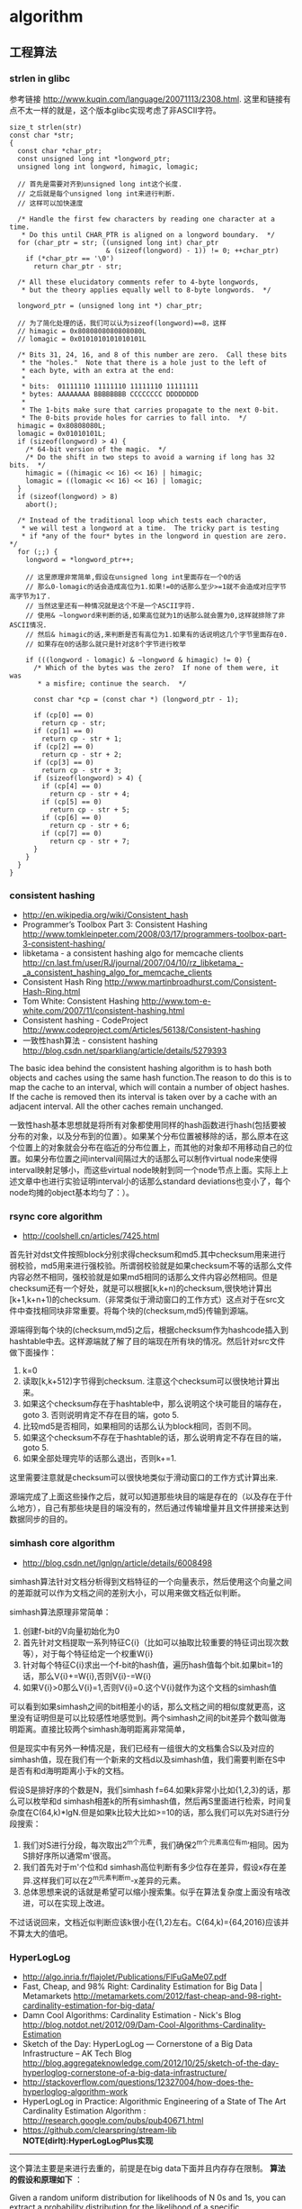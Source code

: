 * algorithm
#+OPTIONS: H:5

** 工程算法
*** strlen in glibc
参考链接 http://www.kuqin.com/language/20071113/2308.html. 这里和链接有点不太一样的就是，这个版本glibc实现考虑了非ASCII字符。

#+BEGIN_SRC C++
size_t strlen(str)
const char *str;
{
  const char *char_ptr;
  const unsigned long int *longword_ptr;
  unsigned long int longword, himagic, lomagic;
  
  // 首先是需要对齐到unsigned long int这个长度.
  // 之后就是每个unsigned long int来进行判断.
  // 这样可以加快速度
  
  /* Handle the first few characters by reading one character at a time.
   * Do this until CHAR_PTR is aligned on a longword boundary.  */
  for (char_ptr = str; ((unsigned long int) char_ptr
                        & (sizeof(longword) - 1)) != 0; ++char_ptr)
    if (*char_ptr == '\0')
      return char_ptr - str;

  /* All these elucidatory comments refer to 4-byte longwords,
   * but the theory applies equally well to 8-byte longwords.  */

  longword_ptr = (unsigned long int *) char_ptr;

  // 为了简化处理的话，我们可以认为sizeof(longword)==8，这样
  // himagic = 0x8080808080808080L
  // lomagic = 0x0101010101010101L
  
  /* Bits 31, 24, 16, and 8 of this number are zero.  Call these bits
   * the "holes."  Note that there is a hole just to the left of
   * each byte, with an extra at the end:
   *
   * bits:  01111110 11111110 11111110 11111111
   * bytes: AAAAAAAA BBBBBBBB CCCCCCCC DDDDDDDD
   *
   * The 1-bits make sure that carries propagate to the next 0-bit.
   * The 0-bits provide holes for carries to fall into.  */
  himagic = 0x80808080L;
  lomagic = 0x01010101L;
  if (sizeof(longword) > 4) {
    /* 64-bit version of the magic.  */
    /* Do the shift in two steps to avoid a warning if long has 32 bits.  */
    himagic = ((himagic << 16) << 16) | himagic;
    lomagic = ((lomagic << 16) << 16) | lomagic;
  }
  if (sizeof(longword) > 8)
    abort();

  /* Instead of the traditional loop which tests each character,
   * we will test a longword at a time.  The tricky part is testing
   * if *any of the four* bytes in the longword in question are zero.  */
  for (;;) {
    longword = *longword_ptr++;
    
    // 这里原理非常简单,假设在unsigned long int里面存在一个0的话
    // 那么0-lomagic的话会造成高位为1.如果!=0的话那么至少>=1就不会造成对应字节高字节为1了.
    // 当然这里还有一种情况就是这个不是一个ASCII字符.
    // 使用& ~longword来判断的话,如果高位就为1的话那么就会置为0,这样就排除了非ASCII情况.
    // 然后& himagic的话,来判断是否有高位为1.如果有的话说明这几个字节里面存在0.
    // 如果存在0的话那么就只是针对这8个字节进行枚举
    
    if (((longword - lomagic) & ~longword & himagic) != 0) {
      /* Which of the bytes was the zero?  If none of them were, it was
       * a misfire; continue the search.  */

      const char *cp = (const char *) (longword_ptr - 1);

      if (cp[0] == 0)
        return cp - str;
      if (cp[1] == 0)
        return cp - str + 1;
      if (cp[2] == 0)
        return cp - str + 2;
      if (cp[3] == 0)
        return cp - str + 3;
      if (sizeof(longword) > 4) {
        if (cp[4] == 0)
          return cp - str + 4;
        if (cp[5] == 0)
          return cp - str + 5;
        if (cp[6] == 0)
          return cp - str + 6;
        if (cp[7] == 0)
          return cp - str + 7;
      }
    }
  }
}
#+END_SRC

*** consistent hashing
   - http://en.wikipedia.org/wiki/Consistent_hash
   - Programmer’s Toolbox Part 3: Consistent Hashing http://www.tomkleinpeter.com/2008/03/17/programmers-toolbox-part-3-consistent-hashing/
   - libketama - a consistent hashing algo for memcache clients http://cn.last.fm/user/RJ/journal/2007/04/10/rz_libketama_-_a_consistent_hashing_algo_for_memcache_clients
   - Consistent Hash Ring http://www.martinbroadhurst.com/Consistent-Hash-Ring.html
   - Tom White: Consistent Hashing http://www.tom-e-white.com/2007/11/consistent-hashing.html
   - Consistent hashing - CodeProject http://www.codeproject.com/Articles/56138/Consistent-hashing
   - 一致性hash算法 - consistent hashing http://blog.csdn.net/sparkliang/article/details/5279393

The basic idea behind the consistent hashing algorithm is to hash both objects and caches using the same hash function.The reason to do this is to map the cache to an interval, which will contain a number of object hashes. If the cache is removed then its interval is taken over by a cache with an adjacent interval. All the other caches remain unchanged.

一致性hash基本思想就是将所有对象都使用同样的hash函数进行hash(包括要被分布的对象，以及分布到的位置）。如果某个分布位置被移除的话，那么原本在这个位置上的对象就会分布在临近的分布位置上，而其他的对象却不用移动自己的位置。如果分布位置之间interval间隔过大的话那么可以制作virtual node来使得interval映射足够小，而这些virtual node映射到同一个node节点上面。实际上上述文章中也进行实验证明interval小的话那么standard deviations也变小了，每个node均摊的object基本均匀了：）。

*** rsync core algorithm
   - http://coolshell.cn/articles/7425.html

首先针对dst文件按照block分别求得checksum和md5.其中checksum用来进行弱校验，md5用来进行强校验。所谓弱校验就是如果checksum不等的话那么文件内容必然不相同，强校验就是如果md5相同的话那么文件内容必然相同。但是checksum还有一个好处，就是可以根据[k,k+n)的checksum,很快地计算出[k+1,k+n+1)的checksum.（非常类似于滑动窗口的工作方式）这点对于在src文件中查找相同块非常重要。将每个块的(checksum,md5)传输到源端。

源端得到每个块的(checksum,md5)之后，根据checksum作为hashcode插入到hashtable中去。这样源端就了解了目的端现在所有块的情况。然后针对src文件做下面操作：
   0. k=0
   1. 读取[k,k+512)字节得到checksum. 注意这个checksum可以很快地计算出来。
   2. 如果这个checksum存在于hashtable中，那么说明这个块可能目的端存在，goto 3. 否则说明肯定不存在目的端，goto 5.
   3. 比较md5是否相同，如果相同的话那么认为block相同，否则不同。
   4. 如果这个checksum不存在于hashtable的话，那么说明肯定不存在目的端，goto 5.
   5. 如果全部处理完毕的话那么退出，否则k+=1.
这里需要注意就是checksum可以很快地类似于滑动窗口的工作方式计算出来.

源端完成了上面这些操作之后，就可以知道那些块目的端是存在的（以及存在于什么地方），自己有那些块是目的端没有的，然后通过传输增量并且文件拼接来达到数据同步的目的。

*** simhash core algorithm
   - http://blog.csdn.net/lgnlgn/article/details/6008498

simhash算法针对文档分析得到文档特征的一个向量表示，然后使用这个向量之间的差距就可以作为文档之间的差别大小，可以用来做文档近似判断。

simhash算法原理非常简单：
   0. 创建f-bit的V向量初始化为0
   1. 首先针对文档提取一系列特征C{i}（比如可以抽取比较重要的特征词出现次数等），对于每个特征给定一个权重W{i}
   2. 针对每个特征C{i}求出一个f-bit的hash值，遍历hash值每个bit.如果bit=1的话，那么V{i}+=W{i},否则V{i}-=W{i}
   3. 如果V{i}>0那么V{i}=1,否则V{i}=0.这个V{i}就作为这个文档的simhash值

可以看到如果simhash之间的bit相差小的话，那么文档之间的相似度就更高，这里没有证明但是可以比较感性地感觉到。两个simhash之间的bit差异个数叫做海明距离。直接比较两个simhash海明距离非常简单，

但是现实中有另外一种情况是，我们已经有一组很大的文档集合S以及对应的simhash值，现在我们有一个新来的文档d以及simhash值，我们需要判断在S中是否有和d海明距离小于k的文档。

假设S是排好序的个数是N，我们simhash f=64.如果k非常小比如{1,2,3}的话，那么可以枚举和d simhash相差k的所有simhash值，然后再S里面进行检索，时间复杂度在C(64,k)*lgN.但是如果k比较大比如>=10的话，那么我们可以先对S进行分段搜索：
   1. 我们对S进行分段，每次取出2^m个元素，我们确保2^m个元素高位有m’相同。因为S排好序所以通常m'很高。
   2. 我们首先对于m'个位和d simhash高位判断有多少位存在差异，假设x存在差异.这样我们可以在2^m元素判断m-x差异的元素。
   3. 总体思想来说的话就是希望可以缩小搜索集。似乎在算法复杂度上面没有啥改进，可以在实现上改进。
不过话说回来，文档近似判断应该k很小在{1,2}左右。C(64,k)={64,2016}应该并不算太大的值吧。

*** HyperLogLog
   - http://algo.inria.fr/flajolet/Publications/FlFuGaMe07.pdf
   - Fast, Cheap, and 98% Right: Cardinality Estimation for Big Data | Metamarkets http://metamarkets.com/2012/fast-cheap-and-98-right-cardinality-estimation-for-big-data/
   - Damn Cool Algorithms: Cardinality Estimation - Nick's Blog http://blog.notdot.net/2012/09/Dam-Cool-Algorithms-Cardinality-Estimation
   - Sketch of the Day: HyperLogLog — Cornerstone of a Big Data Infrastructure – AK Tech Blog http://blog.aggregateknowledge.com/2012/10/25/sketch-of-the-day-hyperloglog-cornerstone-of-a-big-data-infrastructure/
   - http://stackoverflow.com/questions/12327004/how-does-the-hyperloglog-algorithm-work
   - HyperLogLog in Practice: Algorithmic Engineering of a State of The Art Cardinality Estimation Algorithm : http://research.google.com/pubs/pub40671.html
   - https://github.com/clearspring/stream-lib *NOTE(dirlt):HyperLogLogPlus实现*

-----
这个算法主要是来进行去重的，前提是在big data下面并且内存存在限制。 *算法的假设和原理如下* ：
#+BEGIN_VERSE
Given a random uniform distribution for likelihoods of N 0s and 1s, you can extract a probability distribution for the likelihood of a specific phenomenon.  The phenomenon we care about is the maximum index of a 1 bit.  Specifically, we expect the following to be true:

50% of hashed values will look like this: 1xxxxxxx…x
25% of hashed values will look like this: 01xxxxxx…x
12.5% of hashed values will look like this: 001xxxxxxxx…x
6.25% of hashed values will look like this: 0001xxxxxxxx…x

So, naively speaking, we expect that if we were to hash 8 unique things, one of them will start with 001.  If we were to hash 4 unique things, we would expect one to start with 01.  This expectation can also be inverted: if the “highest” index of a 1 is 2 (we start counting with index 1 as the leftmost bit location), then we probably saw ~4 unique values.  If the highest index is 4, we probably saw ~16 unique values.  This level of approximation is pretty coarse and it is pretty easy to see that it is only approximate at best, but it is the basic idea behind HyperLogLog.

The adjustment HyperLogLog makes is that it essentially takes the above algorithm and introduces multiple “buckets”.  That is, you can take the first k bits of the hashed value and use that as a bucket index, then you keep track of the max(index of 1) for the remaining bits in that bucket.  The authors then provide some math for converting the values in all of the buckets back into an approximate cardinality.

Another interesting thing about this algorithm is that it introduces two parameters to adjust the accuracy of the approximation:
1)   Increasing the number of buckets (the k) increases the accuracy of the approximation
2)   Increasing the number of bits of your hash increases the highest possible number you can accurately approximate
#+END_VERSE

-----
*算法代码如下：*
#+BEGIN_SRC Python
def trailing_zeroes(num):
  """Counts the number of trailing 0 bits in num."""
  if num == 0:
    return 32 # Assumes 32 bit integer inputs!
  p = 0
  while (num >> p) & 1 == 0:
    p += 1
  return p

def estimate_cardinality(values, k):
  """Estimates the number of unique elements in the input set values.

  Arguments:
    values: An iterator of hashable elements to estimate the cardinality of.
    k: The number of bits of hash to use as a bucket number; there will be 2**k buckets.
  """
  num_buckets = 2 ** k
  max_zeroes = [0] * num_buckets
  for value in values:
    h = hash(value)
    bucket = h & (num_buckets - 1) # Mask out the k least significant bits as bucket ID
    bucket_hash = h >> k
    max_zeroes[bucket] = max(max_zeroes[bucket], trailing_zeroes(bucket_hash))
  return 2 ** (float(sum(max_zeroes)) / num_buckets) * num_buckets * 0.79402
#+END_SRC

这个算法上面存在一些差别，就是这个算法实现是假设末尾为0的概率为0.5,末尾为10的概率为0.25，以此类推。最后的0.79402应该是调整系数。

另外还有一个SuperLogLog针对HyperLogLog做了一些改进降低了错误的概率：
   - 去掉30%的最大的bucket，只是计算剩余70%的bucket
   - max_zeroes的计算不是使用geometric mean而是使用harmonic mean

-----
*分布式计算*

可以让每个机器各自维护各自的bucket，最后每个机器上面属于相同的bucket index的bucket进行merge即可，so damn cool!.

*** CONCISE
   - Maximum Performance with Minimum Storage: Data Compression in Druid | Metamarkets http://metamarkets.com/2012/druid-bitmap-compression/
   - CONCISE(COpressed N Composable Integer Set)  http://ricerca.mat.uniroma3.it/users/colanton/docs/concise.pdf
这个算法主要是解决如何压缩一个可组合的整数集合，或者可以是认为如何压缩一个稀疏的bitmap. 链接1主要是介绍了一下背景，在他们的系统里面需要保存一个稀疏bitmap。链接2是原始论文，想了解具体内容还是看看这个比较好。

这个算法应该是在WAH（Word Aligned Hybrid）上改进的。下面是WAH的简单描述
   - WAH是已31bit为一个处理单位，这里我们称为block
   - 如果block里面有0和1的话，那么使用<1> block表示
   - 如果block里面只有0的话，并且连续n个block都是这样的话，那么使用<00> <n>
   - 如果只有1的话，那么前缀使用<01>
file:./images/concise-wah.png

可以看到其实<n>最长为2^30-1（肯定不会为0）.但是实际上大部分到不了这么长。剩余的空间就会存在浪费。

CONCISE针对这个部分稍微改进了一下
   - the following 5 bits are the position of a “flipped” bit within the first 31-bit block of the fill（剩余的5个bit表示从在第几位存在一个反转，这个可以处理一些特殊情况）
   - and the remaining 25 bits count the number of 31-blocks that compose the fill minus one. （剩余的25个bit表示后面存在多少个31bit blocks)
可以看到最大的范围是31 + 2^25 * 31 = 1040187423 , 如果从0开始的话，那么就是[0,1040187422]

下面是一个例子， Compressed representation of the set {3, 5, 31–93, 1024, 1028, 1 040 187 422}.
   - The word #0 is used to represent integers in the range 0–30, 
   - word #1 for integers in 31–92, （5bit为0，说明这个31bit是完全填充。25bit=1表示后面1 * 31个bit全为1，范围就是从31到31(start) + 31 + 31 - 1 = 92.
   - word #2 for integers 93–1022, （5bit为1，说明下一个31bit的第一个元素是反转的也就是93。范围从93到93(start) + 31 + 29 * 31 - 1 = 1022
   - word #3 for integers 1023–1053, 
   - word #4 for integers 1054–1 040 187 391, 
   - and word #5 for integers 1 040 187 392–1 040 187 422.
file:./images/concise-concise.png

论文后面还给了一些 *直接在这种压缩表示* 上面的算法。

** 面试算法
*** 树最长距离问题
树的最长距离定义为任意两个节点之间距离的最大值。咋一看这个问题，似乎就是根节点左子树高度和右子树高度之和，但是实际上可能对于子树里面可能会存在更长的距离。对于最长距离的话应该仅存在于这两者之间。

#+BEGIN_SRC Python
#!/usr/bin/env python
#coding:utf-8
#Copyright (C) dirlt

def tree_dist(root):
    if(not root):
        return (0,-1,-1)
    (a,b,c)=tree_dist(root.left)
    (d,e,f)=tree_dist(root.right)
    ml=max(b,c)+1 # 左子树高度
    mr=max(e,f)+1 # 右子树高度
    path=ml+mr+1 # root内部最长距离
    return (max(a,d,path),ml,mr)
            
def TreeDistance(root):
    return tree_dist(root)[0]
#+END_SRC

对于返回元组来说的话(a,b,c)，a表示树的最长距离，b表示左子树的高度，c表示右子树的高度。

-----

leetcode上也有类似的题目，但是考虑上了树节点值 http://oj.leetcode.com/problems/binary-tree-maximum-path-sum/ 情况就更加复杂，代码也更不容易写对。

#+BEGIN_SRC C++
class Solution {
 public:
  int maxPathSum(TreeNode *root) {
    // Start typing your C/C++ solution below
    // DO NOT write int main() function
    if(root == NULL) {
      return 0;
    }
    int p;
    int s = side(root,&p);
    return max(s,p);
  }
  
  // path means max sum in root, but not contains root node,
  // so it does not contribute the parent.(but if contains root node, it doesn't matter)
  // because we just get max of it.
  // function return value max sum including root node.
  int side(TreeNode* root,int* path) {
    if(root->left == NULL && root->right == NULL) {
      *path = root->val;
      return root->val;
    } else if(root->left == NULL) {
      int rp;
      int r= side(root->right,&rp);
      *path = max(r,rp);
      return max(0,r) + root->val;      
    } else if(root->right == NULL) {
      int lp;
      int l = side(root->left,&lp);
      *path = max(l,lp);
      return max(0,l) + root->val;
    } else {
      int lp,rp;    
      int l = side(root->left,&lp);
      int r = side(root->right,&rp);
      int p = max(max(l,r),max(lp,rp));
      p = max(p, max(0,l) + max(0,r) + root->val);
      *path = p;
      return max(max(0,l), max(0,r)) + root->val;      
    }
  }
};
#+END_SRC

*** 开门抽奖问题
原题是有三扇门，一扇门后面是一辆汽车，后面两扇门没有东西。主持人首先让你选择一扇门，之后主持人打开一扇后面没有任何东西的门，然后主持人问你是否需要更换你的选择？扩展一下这个问题，如果扩展到N(N>=3)扇门的话，那么之前和之后中奖概率分别是多少？

第一步是随机选择那么概率是1/N.但是第二步概率可以这样考虑：
   1. 我当前选择中奖几率是1/N,那么在其他doors后面的几率是N-1/N.
   2. 主持人打开门之后，如果我坚持当前选择的话，中奖几率是没有变化的。剩余的doors后面几率依然是N-1/N.
   3. 而现在剩余的doors只有N-2扇。如果挑选那些剩余doors的话，那么几率是(N-1)/(N*(N-2)).这个几率比1/N要好.
这里如果我们不是换成剩余的doors而是重新选择的话，那么几率依然是(N-1)/(N*(N-1)=1/N.和原来几率是一样的没有变化。

思考的关键在于，主持人这个行为对你当前选择的概率是没有任何影响的。因为无论如何主持人都可以打开一扇空门出来。

*** 等概率选取链表元素问题
等概率选取未知长度的链表中的元素，要求是只能够遍历这个链表一次。下面是代码， *注意这里的wanted会不断地被更新* 
#+BEGIN_SRC C++
int nmatch = 0;
for ( p=list; p!=NULL; p=p->next ){
    if ( rand() % ++nmatch == 0 ){
        wanted = p;
    }
} 
#+END_SRC

这个问题可以如此考虑，假设长度为n，那么最后一个元素被选出（选中）的概率为1/n，然后我们考虑倒数第二个元素选出的概率
   - 倒数第二个元素必须被 *选中* ，概率为1/(n-1)
   - 并且确保倒数第一个元素没有被 *选中* 。因为最后一个选中概率为1/n，所以最后一个元素不被选中概率为(n-1)/n
因此倒数第二个元素被选出的概率为 1/(n-1) * (n-1)/n = 1/n. 同理计算对于每一个元素的概率都是 1/n.

*** 查找非重复数字问题
-----
有一堆数，只有 *一个* 数出现单次，其余数都出现 *偶数* 次。

a1 a1 a2 a2 ... an an X

这个问题只要将所有的值xor，那么对于a1 xor a1 = 0, 因此结果就剩下X

http://oj.leetcode.com/problems/single-number/

#+BEGIN_SRC C++
class Solution {
 public:
  int singleNumber(int A[], int n) {
    // Note: The Solution object is instantiated only once and is reused by each test case.
    int x = 0;
    for(int i=0;i<n;i++) {
      x ^= A[i];
    }
    return x;
  }
};
#+END_SRC

-----
有一堆数，只有 *两个* 数出现单次，其余数都出现 *偶数* 次。

a1 a1 a2 a2 ... an an X Y

这个问题可以简化成为上面一个问题，同样首先将上面所有的值xor, 那么得到m = X xor Y. 然后我们找到m某一个bit为1，假设这个bit为k

然后再次遍历这堆数字，将bit k==1的元素作为一个集合，bit k==0的元素作为一个集合。这样划分的道理是可以确保X，Y肯定分属于两个集合，并且对于每个集合而言，又回到了上面那个问题。

-----
有一堆数，只有 *一个* 数出现单次，其余数都出现 *三次* 。

a1 a1 a1 a2 a2 a2 ... an an an X

假设每个数字都是64bit的话，我们可以开辟a0(64) a1(64). 然后统计每个数每个bit上面的0，1个数，并且叠加到a0,a1上。a0(i)表示bit i上为0的个数，a1(i)表示bit i上为1的个数。

这样处理之后，遍历a0,a1.如果a0(i) % 3 == 0的话，那么说明a1(i)%3!=0，并且X在bit i上面肯定是为1的，反之亦然。

并且这个处理方法可以扩展到其余数出现 *任意次* 。

http://oj.leetcode.com/problems/single-number-ii/

#+BEGIN_SRC C++
class Solution {
 public:
  int singleNumber(int A[], int n) {
    // Note: The Solution object is instantiated only once and is reused by each test case.
    int mask[32]; // sizeof(int) == 32;
    memset(mask,0,sizeof(mask));
    for(int i=0;i<n;i++) {
      R(A[i],mask);
    }
    int code = S(mask);
    return code;
  }
  void R(int a,int mask[]) {
    for(int i=0;i<32;i++) {
      if(a & 0x1) {
        mask[i] = (mask[i] + 1) % 3;
      }
      a >>= 1;
    }
  }
  int S(int mask[]) {
    int code = 0;
    for(int i=31;i>=0;i--) {
      code = (code << 1) + mask[i];
    }
    return code;
  }
};
#+END_SRC

*** 水池最大蓄水问题
考虑一个二维直方图平面，X轴单位为1，Y轴是直方图高度。假设向这个直方图里面灌水，请问这个直方图能够容纳多少水。

举个例子，假设有下面直方图 9，4，5，10，很明显最终9，10会两侧的水，并且水面高度为9，因此对于4来说的话就会容纳5单位，5就容纳4个单位，因此一共容纳9个单位。

-----

这个问题我一开始的想法就是首先我们可以找出两个最高的点，这两个点之间肯定是可以存水的。然后以这两个点为划分，考虑剩余的区域。简单地说就是一个Divide and Conquer的方法。找出两个最高点时间复杂度为O（n)，然后两个点划分的话，类似于快排的时间复杂度，因此时间复杂度为O（nlgn）

另外一个比较好的办法就是只是考虑某一个直方图容纳水多少。对于这个点来说，它所容纳的高度取决于它的左右两边最大高度。因此我们可以先对这个直方图做一个预处理，求解得到left[i]表示第i个柱子左边最大高度，right[i]表示第i个柱子右边最大高度，这个预处理O（n)就可以计算完成。然后再一遍处理即可求解结果。

-----

@2013-10-13 今天在leetcode也看到了相似的题目，http://oj.leetcode.com/problems/container-with-most-water/ 虽然题目意思不一样，但是我本能地按照这个问题也编写代码了。结果发现上面的解决办法还是有很多corner case的，比如如果每个线是递增的话怎么办？今天编写leetcode的时候我重新考虑了一下这个问题，然后有个应该是可行的实现。
   - dp[i]表示xi(包括xi)的右边最大高度
   - p = 0
     - 如果p+1右边有比h[p]高的话，那么找到第一个比这个h[p]高的点做计算，然后下面从这个点继续
     - 如果p+1右边没有比h[p]高的话，那么选择最高点计算，然后以最高点继续。
   - 时间空间复杂度在O(n)

#+BEGIN_SRC C++
class Solution {
 public:
  int n;
  int* dp;
  int maxArea(vector<int> &height) {
    // Note: The Solution object is instantiated only once and is reused by each test case.
    n = height.size();
    if(n == 0) {
      return 0;
    }
    // dp[i] highest one since xi.
    dp = new int[n];
    dp[n-1]=n-1;
    for(int i=n-1;i>=1;i--) {
      int h = height[i-1];
      if(h >= height[dp[i]]) {
        dp[i-1] = i-1;
      } else {
        dp[i-1] = dp[i];
      }
    }
    // solution.
    int res = 0;
    int p = 0;
    while(p!=(n-1)) {
      int np = p+1;
      //printf("%d %d\n",p,np);
      int nph = height[dp[np]];
      if(nph >= height[p]) {
        while(np < n && height[np] < height[p]) np++;
        res += (np - p) * height[p];
        p = np;
      } else {
        res += (dp[np] - p) * nph;
        p = dp[np];
      }
    }
    delete[] dp;
    return res;
  }
};
#+END_SRC
 
-----

另外一个题目的变形是 http://oj.leetcode.com/problems/container-with-most-water/ 题目的大致要求是找到两个点，这两个点围成的container蓄水最多。似乎没有O(n^2)以下的算法了，但是可以做比较深度的减枝。假设两个点是xi,xj.有两个特性可以用来减枝。
   - 如果x(i+1) <= x(i)的话，那么蓄水量肯定要少。
   - 从n-1到i+1区间来选择j,  如果一旦存在x(j)>=x(i)的话，那么剩余的点不用考虑。
#+BEGIN_SRC C++
class Solution {
 public:
  int n;
  int maxArea(vector<int> &height) {
    // Note: The Solution object is instantiated only once and is reused by each test case.
    n = height.size();
    if(n == 0) {
      return 0;
    }
    int res = 0;
    int lm = 0;
    for(int i=0;i<n;i++) {
      if(height[i] <= lm) continue; // prune.
      lm = height[i];
      for(int j=n-1;j>i;j--) {
        res = max(res,(j-i) * min(height[i],height[j]));
        if(height[j] >= height[i]) {
          break;
        }
      }
    }
    return res;
  }
};     
#+END_SRC

*** 赔率系统设计问题
NOTE(dirlt)：2012.6.14

昨天大家说做一个赌球赔率系统，晚上Hai教我了一些基本的东西。

所有这里讨论的赔率问题都是0-1模型的，就是众多结果中的话只有一个是成功的，其他都是失败的。好比小组赛Germany vs. Spanish,我们可以设置不同的盘口来符合0-1模型。比如：
   - win draw lose，
   - Germany净胜球超过3个, >1 && <=3, <=1

考虑下面有N个盘口，各个盘口的赔率分别是1:b{i}.如果庄家不抽水的话，那么赔率的倒数相加是=1的，而每个赔率的倒数就是这个盘口出现的概率。比如今天晚上意大利 vs. 克罗地亚，赔率是
   - win 2.22
   - draw 3.16
   - lose 3.30
折合计算概率就是
   - win 0.45
   - draw 0.32
   - lose 0.3
概率加起来0.45+0.32+0.3=1.07(>1说明庄家在抽水，越大说明抽水越多).

如果我们知道各个盘口的金额的话，那么可以很容易地设计一个赔率让庄家抽水，可以参看这篇文章 http://bbs.178.com/viewthread.php?tid=329140 。方法非常简单，我们考虑两个ab球队，分别赌注N,M.假设我们希望抽水K的话，
   - 如果a win,那么我们希望只是输掉(M-K).所以赔率应该是1:1+(M-K)/N
   - 如果b win,那么我们希望只是输掉(N-K).所以赔率应该是1:1+(N-K)/M
但是赔率至少应该有得赚，所以M-K>0 && N-K>0.因此K

-----

但是现实中存在下面一些问题：
   - 如何bootstrap呢?（设定初始赔率）。NOTE(dirlt)：我们可以首先计算出双方获胜概率p,计算出赔率1/p.为了抽水了降低赔率比如1/p*0.9.这样最后概率计算出来就会是1/0.9了。
   - 如果某一方没有压钱的话，那么相当于是庄家自己在赌博。
   - 现实生活中是先看到赔率然后再下手的，下手之后这笔钱对应的赔率应该是不变的。而我们设计的模型是假设钱都已经到位了之后，我们再来定义赔率。

** TopCoder
*** 安装和配置
安装topcoder非常简单： 
   - 确认安装好javaws，因为topcoder客户端是一个java applet
   - 下载topcoder的客户端 # wget  http://www.topcoder.com/contest/arena/ContestAppletProd.jnlp
   - 启动这个applet之后就就可以进入arena了。

为了方便地使用topcoder（比如将一些testcase下载下来的话），可以使用一些插件。个人觉得下面这个组合不错
   - code processor
   - file edit
   - TZTester
这些插件都可以在这里找到 http://community.topcoder.com/tc?module=Static&d1=applet&d2=plugins 
 
三个插件的下载地址分别是：
   - http://community.topcoder.com/contest/classes/TZTester/TZTester.jar
   - http://community.topcoder.com/contest/classes/CodeProcessor/CodeProcessor.jar
   - http://community.topcoder.com/contest/classes/FileEdit/FileEdit.jar

下载完成之后在topcoder客户端里面的options->Editor里面进行配置
   - Add增加一个Editor
   - EntryPoint填写 codeprocessor.EntryPoint 
   - ClassPath将前面三个jar选择上
   - 然后选择这个为Default Editor
   - 然后点击Configure
   - EntryPoint填写 fileedit.EntryPoint
   - processor class填写 tangentz.TZTester

继续点击Configure选项，在General这个部分基本上没有什么需要修改的：
   - read/write problem to ./TopCoder/code # 将题目保存到TopCoder/code目录里面
   - *TODO(dirlt):more*
然后就是配置Code Template。如果使用C++的话，那么可以考虑使用下面的模板
#+BEGIN_SRC C++
/* coding:utf-8
 * Copyright (C) dirlt
 */
#include <cstdlib>
#include <cctype>
#include <cstring>
#include <cstdio>
#include <cmath>
#include <ctime>
#include <iostream>
#include <sstream>
#include <vector>
#include <string>
#include <map>
#include <set>
#include <algorithm>
#include <queue>
#include <stack>
using namespace std;
typedef long long ll;

class $CLASSNAME$ {
 public:
  $RC$ $METHODNAME$($METHODPARMS$) {
  }
  $TESTCODE$
};

// BEGIN CUT HERE
int main() {
  $CLASSNAME$ ___test;
  ___test.run_test(-1);
  return 0;
}
// END CUT HERE
#+END_SRC

以后每次打开题目都会在本地保存一份代码，并且里面附带测试用例，本地完成之后直接load即可保存到远程。nice!!!

*** 初次DIV2
file:./images/virgin-topcoder-div2.jpg 

** 计算机科学最重要的32个算法
http://www.infoq.com/cn/news/2012/08/32-most-important-algorithms
 
   1. A* 搜索算法 
   2. 集束搜索(又名定向搜索，Beam Search) 
   3. 二分查找 
   4. 分支界定算法(Branch and Bound) 
   5. Buchberger算法 
   6. 数据压缩 
   7. Diffie-Hellman密钥交换算法 
   8. Dijkstra算法 
   9. 离散微分算法(Discrete differentiation) 
   10. 动态规划算法(Dynamic Programming) 
   11. 欧几里得算法(Euclidean algorithm) 
   12. 期望-最大算法(Expectation-maximization algorithm, EM-Training)
   13. 快速傅里叶变换 
   14. 梯度下降(Gradient descent) 
   15. 哈希算法(Hashing) 
   16. 堆排序(Heaps) 
   17. Karatsuba乘法 
   18. LLL算法(Lenstra-Lenstra-Lovasz lattice reduction) 
   19. 最大流量算法(Maximum flow) 
   20. 合并排序(Merge Sort) 
   21. 牛顿法(Newton's method) 
   22. Q-learning学习算法 
   23. 两次筛法(Quadratic Sieve) 
   24. RANSAC 
   25. RSA 
   26. Sch&#246;nhage-Strassen算法 
   27. 单纯型算法(Simplex Algorithm) 
   28. 奇异值分解 
   29. 求解线性方程组(Solving a system of linear equations) 
   30. Strukturtensor算法 
   31. 合并查找算法(Union-find) 
   32. 维特比算法 

